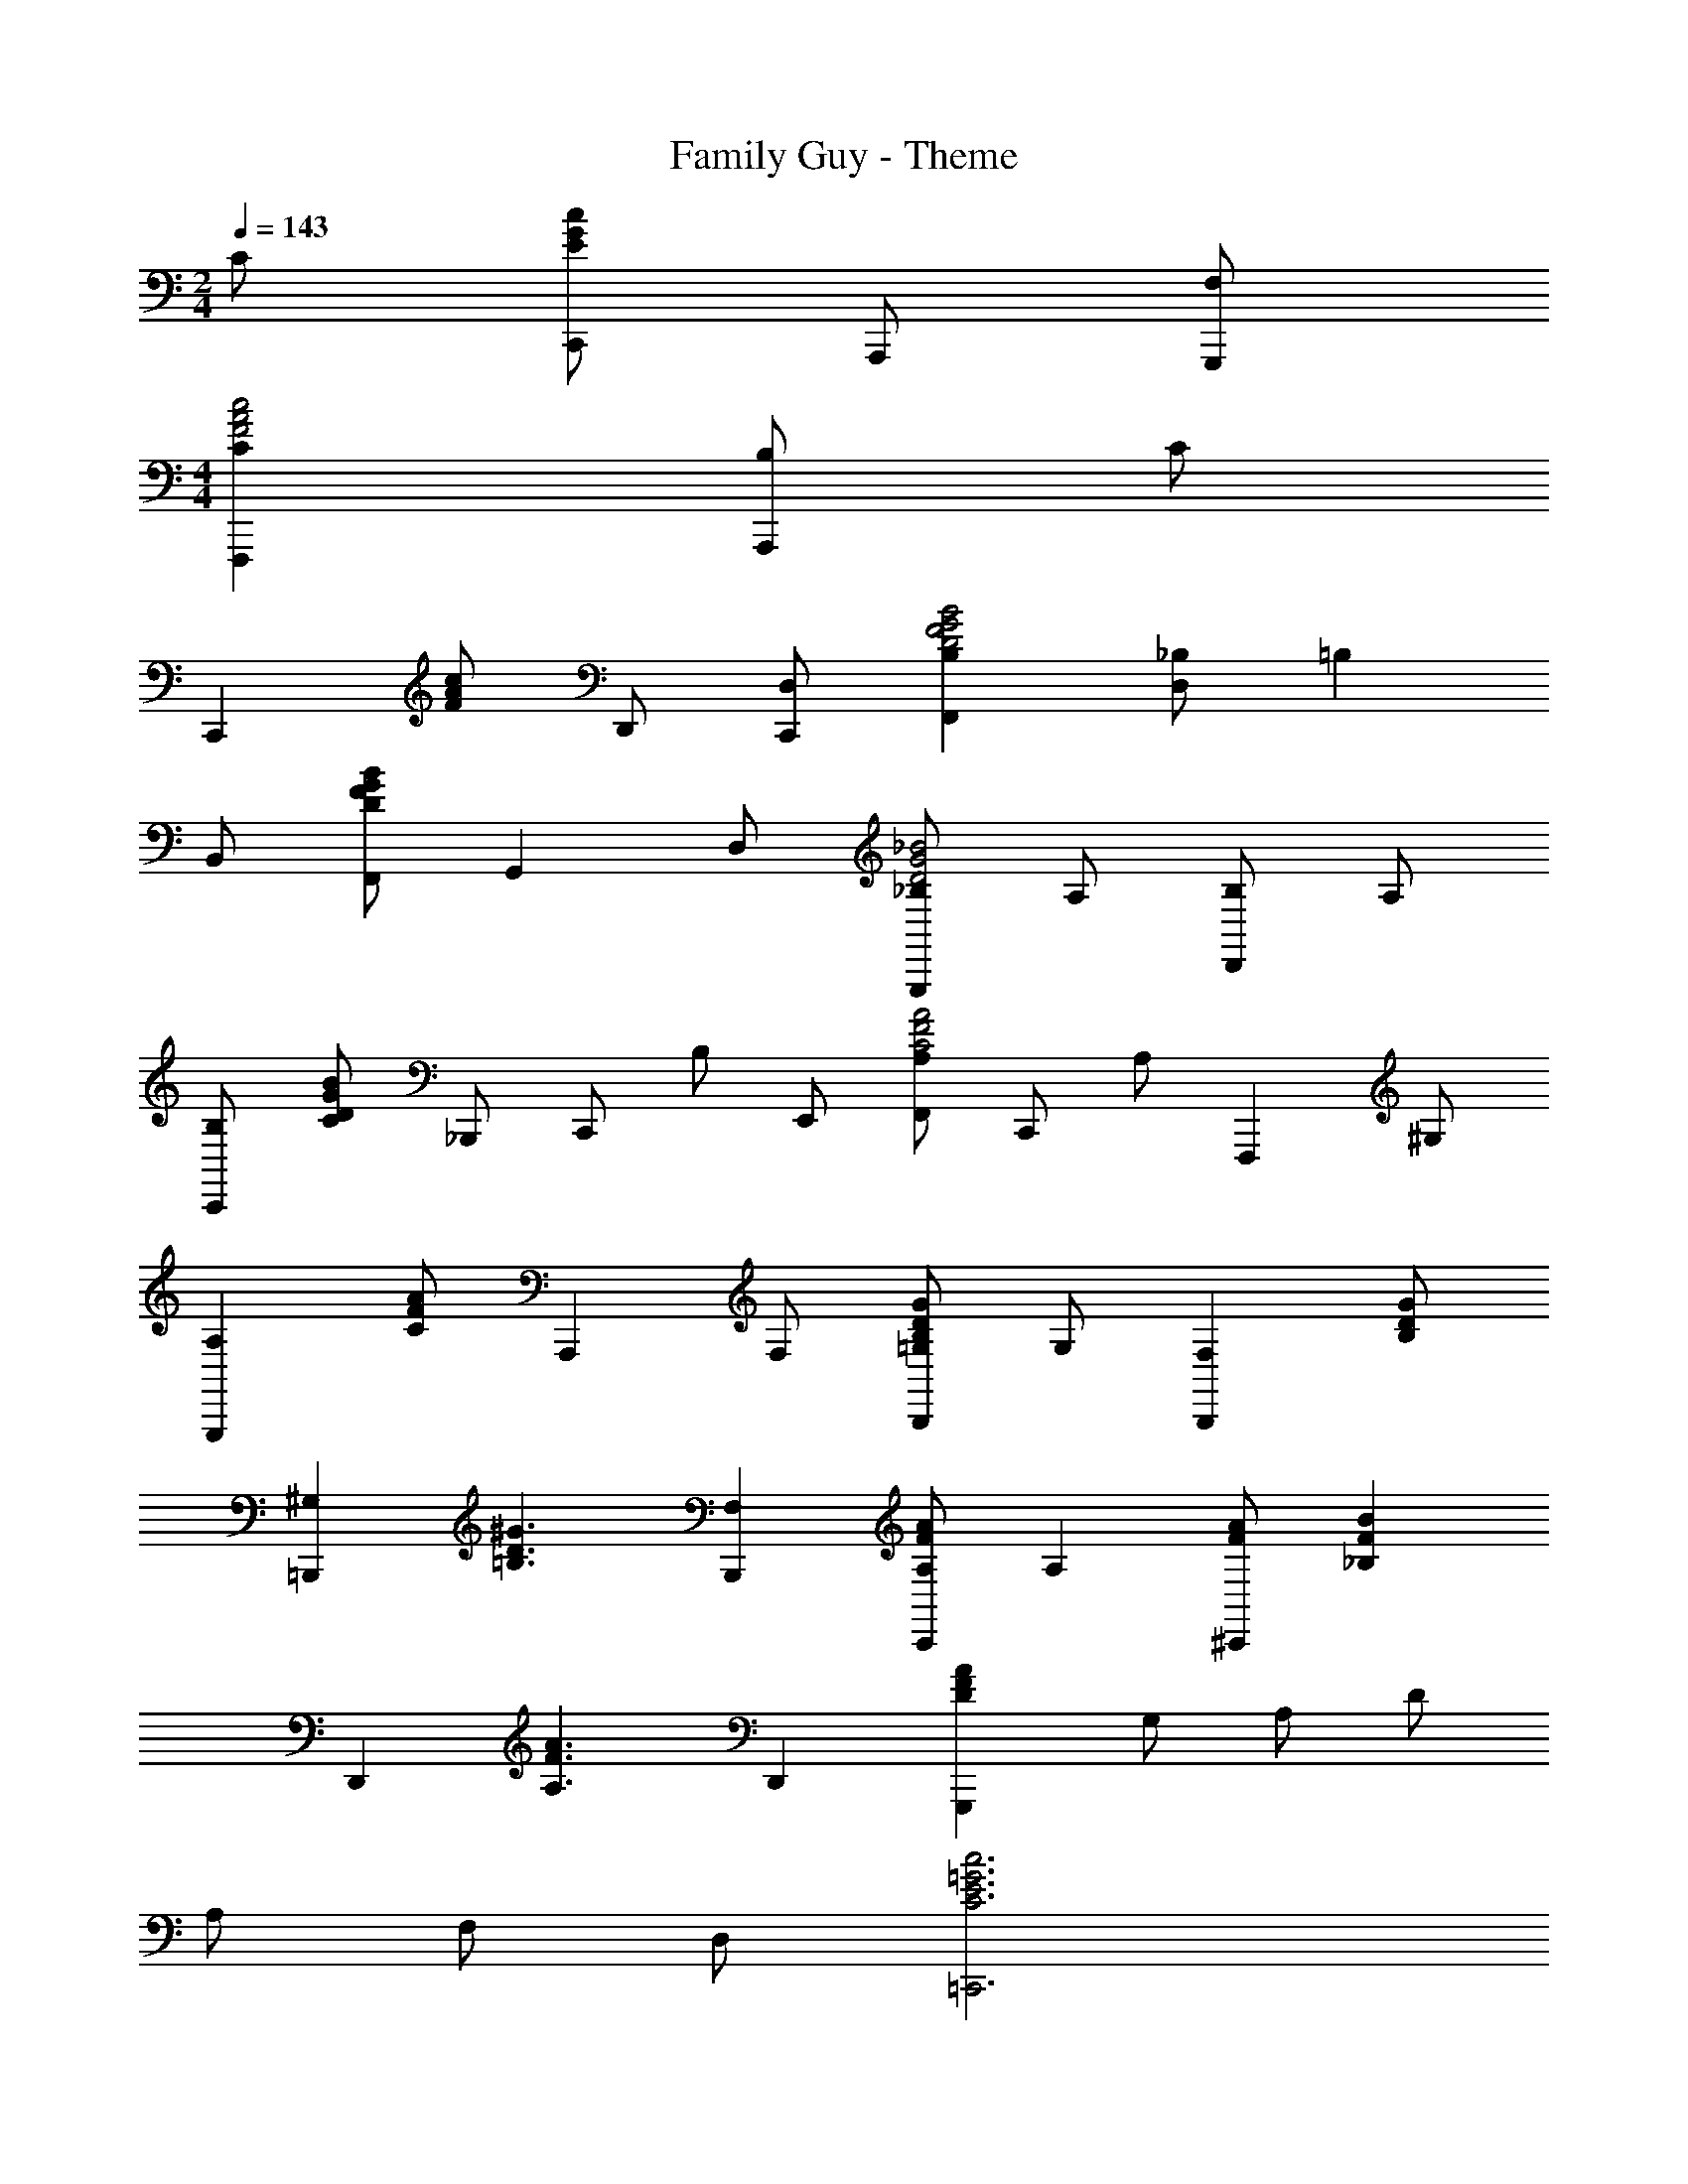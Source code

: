 X: 1
T: Family Guy - Theme
L: 1/8
M: 2/4
Q: 1/4=143
Z: ABC Generated by Starbound Composer
K: C
C [cGEC,,] A,,, [G,,,F,] 
M: 4/4
[F,,,2C2c4A4F4] [B,A,,,2] C 
[zC,,2] [cAF] D,, [C,,D,] [F,,2B,2B4G4F4D4] [_B,D,2] [z=B,2] 
B,, [BGFDF,,] [zG,,2] D, [_B,G,,,2_B4G4D4] A, [B,D,,2] A, 
[B,C,,2] [BGDC] _B,,,2/3 [z/3C,,2/3] [z/3B,] E,,2/3 [F,,A,4/3A4F4C4] [z/3C,,] [z2/3A,4/3] [z2/3F,,,2] ^G,4/3 
[zG,,,2A,2] [AFC] [zA,,,2] F, [=G,G2D2B,2B,,,2] G, [zB,,,2F,2] [GDB,] 
[z=B,,,2^G,2] [z^G3D3=B,3] [B,,,2F,2] [A,A2F2C,,2] [zA,2] [AF^C,,2] [zB2F2_B,2] 
[zD,,2] [zA3F3A,3] D,,2 [zA2F2D2G,,,2] G, A, D 
A, F, D, [c6=G6E6=C,,6C6] 
[^c3A3E3A,,,3] [D_B,,,2d4B4F4] ^C [DB,,,2] E [F=B,,,2d4=B4F4] 
E [DB,,,2] [z=C6] [C,,2=c4A4F4] ^D,, ^C,, [z=D,,2] 
[zd3c3A3F3] A,,,2 [B,G,,,2F4_B8D8] A, [B,_B,,,2] A, [B,=C,,2c4E4] 
[zC3] E,,,2 [A,F,,,2E4A8C8] G, [A,A,,,2] G, [A,B,,,2D4] 
[zB,3] D,,2/3 B,,,2/3 D,,,2/3 [=G,E,,,2D4G8B,8] ^F, [G,E,,2] F, [G,A,,,2A4E4^C4] 
[zA,3] ^C,,2 [=F,/2F,,,] z/2 A, z D z 
[d3B3F3G,,,3] [c2G2E2=C2] =C,,2 [^c2^G2F2^C2] 
C,,2 [d2B2=G2D2] C,,2 [e2=c2B2G2E2] 
C,,2 [aF,,f6c6A6F10] [^gE,,] [a^D,,] [_b2=D,,2] [=bD,,] 
[c'2^C,,2f4c4] [f'2=C,,2] [F,F,,,] z5 
M: 4/4
[=g3/2e3/2c3/2G,3/2] [g/2e/2c/2G,/2] [g/2e/2^c/2G,/2] z/2 [g/2e/2c/2G,/2] z/2 [g/2e/2d/2G,/2] z/2 [zG,,3] C, D, 
[C,E,G,4] [E/2=C/2E,] z/2 [G,,E,] [E/2C/2E,] z/2 [C,E,^G,4] [E/2C/2D,] z/2 [G,,C,] [E/2C/2D,] z/2 
[C,E,A,4] [E/2C/2E,] z/2 [G,,E,] [E/2C/2E,] z/2 [C,E,G,4] [E/2C/2] z/2 [E,E,] [E/2C/2F,] z/2 
[C,=G,G,4] [=c/2G/2E/2G,] z/2 [G,,G,3/2] [c/2G/2E/2] G,/2 [C,G,^G,4] [c/2G/2E/2F,] z/2 [G,,E,] [c/2G/2E/2F,] z/2 
[C,=G,A,4] [c/2G/2E/2G,] z/2 [G,,G,] [c/2G/2E/2G,] z/2 [C,G,B,4] [c/2G/2E/2] z/2 [D,A,] [c/2G/2E/2E,=B,] z/2 
[F,CA,12] [A/2F/2C] z/2 [C,C3/2] [A/2F/2] C/2 [F,C] [A/2F/2B,] z/2 [C,A,] [A/2F/2B,] z/2 
[F,C] [A/2F/2C] z/2 [C,B,] [A/2F/2C] z/2 [F,D^G,4] [^G/2F/2] z/2 [D,C] [G/2F/2F,D] z/2 
[G,,c'2e2c2E2] z [G,,c'3/2e3/2c3/2E3/2] z/2 [c'/2e/2c/2E/2] [b/2d/2=B/2=G,D] z/2 [b/2d/2B/2D] z/2 [zG,2G,,2] [b/2d/2B/2D] z/2 
[c'/2e/2c/2G,,E] z/2 [c'/2e/2c/2E] z/2 [c'/2e/2c/2G,,E] z/2 [c'/2e/2c/2E] z/2 [b/2d/2B/2G,D] z/2 [b/2d/2B/2D] z/2 [cAG,,C] [dBG,D] 
[G,,Ee2c2] E [A,,e3/2c3/2E3/2] z/2 [e/2c/2E/2] [ecD,E] [dBD,D] [cAG,,C] [dBB,,D] 
[c=GC,C,,C2] [cC] [c3/2C3/2] [d/2D/2] [cC] [BB,] [AA,] [BB,] 
[cCC,] [BB,D,] [AA,E,] [^G^G,^F,] [=G=G,] [zG,3G,,3] C, D, 
[C,E,G,2] [E/2C/2E,] z/2 [CE,^G,2] [E/2C/2E,] z/2 [C,E,A,2] [E/2C/2D,] z/2 [CC,G,2] [E/2C/2D,] z/2 
[C,E,=G,2] [E/2C/2E,] z/2 [CE,^G,2] [E/2C/2E,] z/2 [C,E,A,2] [E/2C/2] z/2 [=G,E,B,2] [d/2B/2G/2E/2C=F,] z/2 
[C,G,C2] [e/2c/2G/2G,] z/2 [G,G,3/2B,2] [d/2B/2G/2] G,/2 [C,G,A,2] [c/2A/2F/2F,] z/2 [C,E,^G,2] [c/2F/2F,] z/2 
[C,=G,G,2] [c/2G/2E/2G,] z/2 [G,,G,A,2] [c/2G/2E/2G,] z/2 [C,G,_B,3] [c/2G/2E/2] z/2 [D,A,] [c/2G/2E/2E,B,=B,] z/2 
[F,CA,12] [A/2F/2C] z/2 [C,C3/2] [A/2F/2] C/2 [F,C] [A/2F/2B,] z/2 [C,A,] [A/2F/2B,] z/2 
[F,C] [A/2F/2C] z/2 [C,B,] [A/2F/2C] z/2 [F,D^G,4] [^G/2F/2] z/2 [D,C] [G/2F/2F,D] z/2 
[G,,c'2e2c2E2] z [G,,c'3/2e3/2c3/2E3/2] z/2 [c'/2e/2c/2E/2] [b/2d/2B/2=G,D] z/2 [b/2d/2B/2D] z/2 [zG,2G,,2] [b/2d/2B/2D] z/2 
[c'/2e/2c/2G,,E] z/2 [c'/2e/2c/2E] z/2 [c'/2e/2c/2G,,E] z/2 [c'/2e/2c/2E] z/2 [b/2d/2B/2G,D] z/2 [b/2d/2B/2D] z/2 [cAG,,C] [dBG,D] 
[G,,Ee2c2] E [A,,e3/2c3/2E3/2] z/2 [e/2c/2E/2] [ecD,E] [dBD,D] [cAG,C] [dBB,D] 
[c2=G2E2C2C2] [E3/2C3/2G,3/2C,3/2C,,3/2] [E/2C/2G,/2C,/2C,,/2] [ECG,C,C,,] [_bC,CC] [gD,B,B,] [eE,_B,B,] 
[F,A,2a4f4c4A,8] [A/2C/2] z/2 [C,C2] [A/2C/2] z/2 [F,A,,D2a4f4c4] [A/2C/2] z/2 [C,C2] [A/2C/2] z/2 
[^gfcF,^G,2G,8] [F/2C/2] z/2 [C,C2] [F/2C/2] z/2 [F,^G,,D2] [F/2C/2] z/2 [C,C2] [F/2C/2F,] z/2 
[C,=G,8G,12] [=g/2e/2c/2] z/2 [=G,,g3/2e3/2c3/2] z/2 [a/2f/2d/2] [g/2e/2c/2C,] z/2 [f/2d/2] z/2 [e/2c/2A/2G,,] z/2 [f/2d/2] z/2 
[g/2e/2c/2C,G,5] z/2 [f/2d/2] z/2 [e/2c/2A/2G,,] z/2 [f/2d/2] z/2 [g/2e/2c/2C,] z/2 [cCC,C] [BDD,=B,] [_BEE,_B,] 
[AFF,A,2] [A/2F/2] z/2 [C,C2] [A/2F/2] z/2 [F,,D2] [A/2F/2] z/2 [F,C2] [A/2F/2E,] z/2 
[D,A,2] [A/2^F/2] z/2 [A,,=B,2] [A/2F/2] z/2 [D,C2] [A/2F/2] z/2 [E,E2] [A/2F/2^F,] z/2 
[B,/2G,2D5] C/2 D/2 E/2 [=F/2D,2] G/2 A/2 =B/2 [c/2G,,2] d/2 e/2 f/2 [g3/2d3/2B,3/2G,3/2G,3/2] [g/2d/2B,/2G,/2G,/2] 
[g/2d/2B,G,A,] z/2 [g/2d/2B,G,G,] z/2 [^f/2^c/2A,F,A,] z/2 [B,G,G,g2d2] [G,G,,] [zG,3G,,3] C, D, 
[C,E,G,4] [E/2C/2E,] z/2 [G,,E,] [E/2C/2E,] z/2 [C,E,^G,4] [E/2C/2D,] z/2 [G,,C,] [E/2C/2D,] z/2 
[C,E,A,4] [E/2C/2E,] z/2 [G,,E,] [E/2C/2E,] z/2 [C,E,G,4] [E/2C/2] z/2 [E,E,] [E/2C/2=F,] z/2 
[=G,/2C,G,4] [z/2G,] [=c/2G/2E/2] [z/2G,] [z/2G,,] [z/2G,] [c/2G/2E/2] [z/2G,] [z/2C,^G,4] [z/2F,3/2] [c/2G/2E/2] z/2 [G,,E,] [c/2G/2E/2F,] z/2 
[C,=G,A,4] [c/2G/2E/2G,] z/2 [G,,G,] [c/2G/2E/2G,] z/2 [C,G,_B,4] [c/2G/2E/2] z/2 [D,A,] [c/2G/2E/2E,=B,] z/2 
[F,CA,12] [A/2F/2C] z/2 [C,C3/2] [A/2F/2] C/2 [F,C] [A/2F/2B,] z/2 [C,A,] [A/2F/2B,] z/2 
[F,C] [A/2F/2C] z/2 [C,B,] [A/2F/2C] z/2 [F,D^G,4] [^G/2F/2] z/2 [D,C] [G/2F/2F,D] z/2 
[G,,c'2e2c2E2] z [G,,c'3/2e3/2c3/2E3/2] z/2 [c'/2e/2c/2E/2] [=b/2d/2B/2=G,D] z/2 [b/2d/2B/2D] z/2 [zG,2G,,2] [b/2d/2B/2D] z/2 
[c'/2e/2c/2G,,E] z/2 [c'/2e/2c/2E] z/2 [c'/2e/2c/2G,,E] z/2 [c'/2e/2c/2E] z/2 [b/2d/2B/2G,D] z/2 [b/2d/2B/2D] z/2 [cAG,,C] [dBG,D] 
[e2c2G,2E,2=G2] [e2c2G,2E,2G2] [ecG,2A,,2G2] [ec] [e2c2G,2A,,2G2] 
[e2c2D,2G2] [d2B2D,2F2] [G,c2A2E2] A, [B,d2B2F2] G, 
[CG13] [ecE,] [A,e3/2c3/2] [z/2G,] [=f/2d/2] [ecF,] [dBE,] [cAD,] [dBG,] 
[C,2g4e4c4] [C,3/2C,,3/2] [C,/2C,,/2] [c'2g2e2C,2C,,2] 
